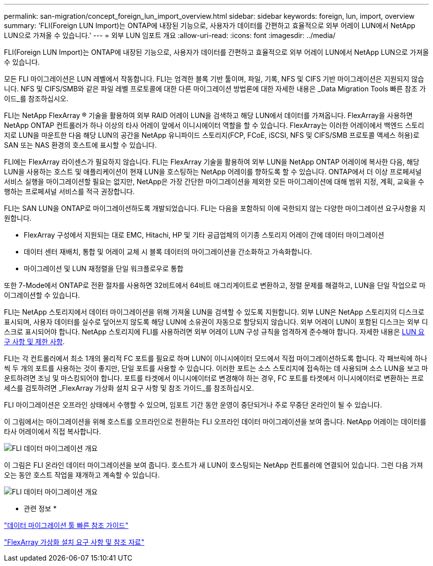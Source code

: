 ---
permalink: san-migration/concept_foreign_lun_import_overview.html 
sidebar: sidebar 
keywords: foreign, lun, import, overview 
summary: 'FLI(Foreign LUN Import)는 ONTAP에 내장된 기능으로, 사용자가 데이터를 간편하고 효율적으로 외부 어레이 LUN에서 NetApp LUN으로 가져올 수 있습니다.' 
---
= 외부 LUN 임포트 개요
:allow-uri-read: 
:icons: font
:imagesdir: ../media/


[role="lead"]
FLI(Foreign LUN Import)는 ONTAP에 내장된 기능으로, 사용자가 데이터를 간편하고 효율적으로 외부 어레이 LUN에서 NetApp LUN으로 가져올 수 있습니다.

모든 FLI 마이그레이션은 LUN 레벨에서 작동합니다. FLI는 엄격한 블록 기반 툴이며, 파일, 기록, NFS 및 CIFS 기반 마이그레이션은 지원되지 않습니다. NFS 및 CIFS/SMB와 같은 파일 레벨 프로토콜에 대한 다른 마이그레이션 방법론에 대한 자세한 내용은 _Data Migration Tools 빠른 참조 가이드_를 참조하십시오.

FLI는 NetApp FlexArray ® 기술을 활용하여 외부 RAID 어레이 LUN을 검색하고 해당 LUN에서 데이터를 가져옵니다. FlexArray을 사용하면 NetApp ONTAP 컨트롤러가 하나 이상의 타사 어레이 앞에서 이니시에이터 역할을 할 수 있습니다. FlexArray는 이러한 어레이에서 백엔드 스토리지로 LUN을 마운트한 다음 해당 LUN의 공간을 NetApp 유니파이드 스토리지(FCP, FCoE, iSCSI, NFS 및 CIFS/SMB 프로토콜 액세스 허용)로 SAN 또는 NAS 환경의 호스트에 표시할 수 있습니다.

FLI에는 FlexArray 라이센스가 필요하지 않습니다. FLI는 FlexArray 기술을 활용하여 외부 LUN을 NetApp ONTAP 어레이에 복사한 다음, 해당 LUN을 사용하는 호스트 및 애플리케이션이 현재 LUN을 호스팅하는 NetApp 어레이를 향하도록 할 수 있습니다. ONTAP에서 더 이상 프로페셔널 서비스 실행을 마이그레이션할 필요는 없지만, NetApp은 가장 간단한 마이그레이션을 제외한 모든 마이그레이션에 대해 범위 지정, 계획, 교육을 수행하는 프로페셔널 서비스를 적극 권장합니다.

FLI는 SAN LUN을 ONTAP로 마이그레이션하도록 개발되었습니다. FLI는 다음을 포함하되 이에 국한되지 않는 다양한 마이그레이션 요구사항을 지원합니다.

* FlexArray 구성에서 지원되는 대로 EMC, Hitachi, HP 및 기타 공급업체의 이기종 스토리지 어레이 간에 데이터 마이그레이션
* 데이터 센터 재배치, 통합 및 어레이 교체 시 블록 데이터의 마이그레이션을 간소화하고 가속화합니다.
* 마이그레이션 및 LUN 재정렬을 단일 워크플로우로 통합


또한 7-Mode에서 ONTAP로 전환 절차를 사용하면 32비트에서 64비트 애그리게이트로 변환하고, 정렬 문제를 해결하고, LUN을 단일 작업으로 마이그레이션할 수 있습니다.

FLI는 NetApp 스토리지에서 데이터 마이그레이션을 위해 가져올 LUN을 검색할 수 있도록 지원합니다. 외부 LUN은 NetApp 스토리지의 디스크로 표시되며, 사용자 데이터를 실수로 덮어쓰지 않도록 해당 LUN에 소유권이 자동으로 할당되지 않습니다. 외부 어레이 LUN이 포함된 디스크는 외부 디스크로 표시되어야 합니다. NetApp 스토리지에 FLI를 사용하려면 외부 어레이 LUN 구성 규칙을 엄격하게 준수해야 합니다. 자세한 내용은 xref:concept_lun_requirements_and_limitations.adoc[LUN 요구 사항 및 제한 사항].

FLI는 각 컨트롤러에서 최소 1개의 물리적 FC 포트를 필요로 하며 LUN이 이니시에이터 모드에서 직접 마이그레이션하도록 합니다. 각 패브릭에 하나씩 두 개의 포트를 사용하는 것이 좋지만, 단일 포트를 사용할 수 있습니다. 이러한 포트는 소스 스토리지에 접속하는 데 사용되며 소스 LUN을 보고 마운트하려면 조닝 및 마스킹되어야 합니다. 포트를 타겟에서 이니시에이터로 변경해야 하는 경우, FC 포트를 타겟에서 이니시에이터로 변환하는 프로세스를 검토하려면 _FlexArray 가상화 설치 요구 사항 및 참조 가이드_를 참조하십시오.

FLI 마이그레이션은 오프라인 상태에서 수행할 수 있으며, 임포트 기간 동안 운영이 중단되거나 주로 무중단 온라인이 될 수 있습니다.

이 그림에서는 마이그레이션을 위해 호스트를 오프라인으로 전환하는 FLI 오프라인 데이터 마이그레이션을 보여 줍니다. NetApp 어레이는 데이터를 타사 어레이에서 직접 복사합니다.

image::../media/foreign_lun_import_overview_1.png[FLI 데이터 마이그레이션 개요]

이 그림은 FLI 온라인 데이터 마이그레이션을 보여 줍니다. 호스트가 새 LUN이 호스팅되는 NetApp 컨트롤러에 연결되어 있습니다. 그런 다음 가져오는 동안 호스트 작업을 재개하고 계속할 수 있습니다.

image::../media/foreign_lun_import_overview_2.png[FLI 데이터 마이그레이션 개요]

* 관련 정보 *

https://library.netapp.com/ecm/ecm_get_file/ECMP12363719["데이터 마이그레이션 툴 빠른 참조 가이드"]

https://docs.netapp.com/us-en/ontap-flexarray/install/index.html["FlexArray 가상화 설치 요구 사항 및 참조 자료"]
